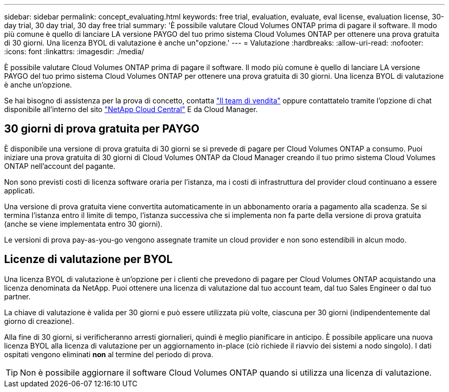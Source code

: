 ---
sidebar: sidebar 
permalink: concept_evaluating.html 
keywords: free trial, evaluation, evaluate, eval license, evaluation license, 30-day trial, 30 day trial, 30 day free trial 
summary: 'È possibile valutare Cloud Volumes ONTAP prima di pagare il software. Il modo più comune è quello di lanciare LA versione PAYGO del tuo primo sistema Cloud Volumes ONTAP per ottenere una prova gratuita di 30 giorni. Una licenza BYOL di valutazione è anche un"opzione.' 
---
= Valutazione
:hardbreaks:
:allow-uri-read: 
:nofooter: 
:icons: font
:linkattrs: 
:imagesdir: ./media/


[role="lead"]
È possibile valutare Cloud Volumes ONTAP prima di pagare il software. Il modo più comune è quello di lanciare LA versione PAYGO del tuo primo sistema Cloud Volumes ONTAP per ottenere una prova gratuita di 30 giorni. Una licenza BYOL di valutazione è anche un'opzione.

Se hai bisogno di assistenza per la prova di concetto, contatta https://cloud.netapp.com/contact-cds["Il team di vendita"^] oppure contattatelo tramite l'opzione di chat disponibile all'interno del sito https://cloud.netapp.com["NetApp Cloud Central"^] E da Cloud Manager.



== 30 giorni di prova gratuita per PAYGO

È disponibile una versione di prova gratuita di 30 giorni se si prevede di pagare per Cloud Volumes ONTAP a consumo. Puoi iniziare una prova gratuita di 30 giorni di Cloud Volumes ONTAP da Cloud Manager creando il tuo primo sistema Cloud Volumes ONTAP nell'account del pagante.

Non sono previsti costi di licenza software oraria per l'istanza, ma i costi di infrastruttura del provider cloud continuano a essere applicati.

Una versione di prova gratuita viene convertita automaticamente in un abbonamento oraria a pagamento alla scadenza. Se si termina l'istanza entro il limite di tempo, l'istanza successiva che si implementa non fa parte della versione di prova gratuita (anche se viene implementata entro 30 giorni).

Le versioni di prova pay-as-you-go vengono assegnate tramite un cloud provider e non sono estendibili in alcun modo.



== Licenze di valutazione per BYOL

Una licenza BYOL di valutazione è un'opzione per i clienti che prevedono di pagare per Cloud Volumes ONTAP acquistando una licenza denominata da NetApp. Puoi ottenere una licenza di valutazione dal tuo account team, dal tuo Sales Engineer o dal tuo partner.

La chiave di valutazione è valida per 30 giorni e può essere utilizzata più volte, ciascuna per 30 giorni (indipendentemente dal giorno di creazione).

Alla fine di 30 giorni, si verificheranno arresti giornalieri, quindi è meglio pianificare in anticipo. È possibile applicare una nuova licenza BYOL alla licenza di valutazione per un aggiornamento in-place (ciò richiede il riavvio dei sistemi a nodo singolo). I dati ospitati vengono eliminati *non* al termine del periodo di prova.


TIP: Non è possibile aggiornare il software Cloud Volumes ONTAP quando si utilizza una licenza di valutazione.
